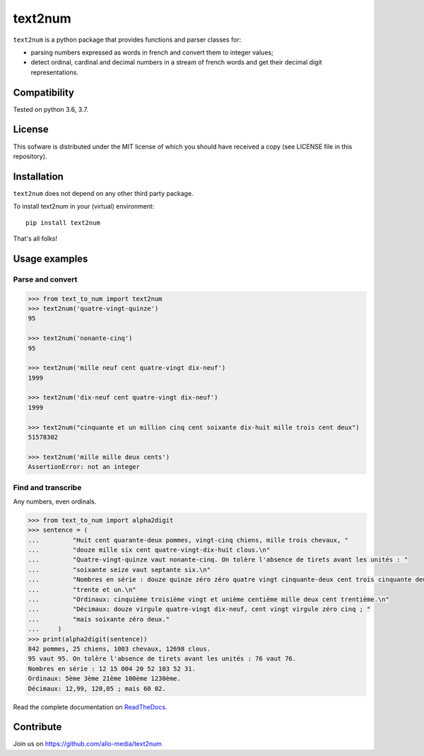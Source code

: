 text2num
========

|docs|


``text2num`` is a python package that provides functions and parser classes for:

- parsing numbers expressed as words in french and convert them to integer values;
- detect ordinal, cardinal and decimal numbers in a stream of french words and get their decimal digit representations.

Compatibility
-------------

Tested on python 3.6, 3.7.

License
-------

This sofware is distributed under the MIT license of which you should have received a copy (see LICENSE file in this repository).

Installation
------------

``text2num`` does not depend on any other third party package.

To install text2num in your (virtual) environment::

    pip install text2num

That's all folks!

Usage examples
--------------

Parse and convert
~~~~~~~~~~~~~~~~~

.. code-block:: python

    >>> from text_to_num import text2num
    >>> text2num('quatre-vingt-quinze')
    95

    >>> text2num('nonante-cinq')
    95

    >>> text2num('mille neuf cent quatre-vingt dix-neuf')
    1999

    >>> text2num('dix-neuf cent quatre-vingt dix-neuf')
    1999

    >>> text2num("cinquante et un million cinq cent soixante dix-huit mille trois cent deux")
    51578302

    >>> text2num('mille mille deux cents')
    AssertionError: not an integer


Find and transcribe
~~~~~~~~~~~~~~~~~~~

Any numbers, even ordinals.

.. code-block:: python

    >>> from text_to_num import alpha2digit
    >>> sentence = (
    ...         "Huit cent quarante-deux pommes, vingt-cinq chiens, mille trois chevaux, "
    ...         "douze mille six cent quatre-vingt-dix-huit clous.\n"
    ...         "Quatre-vingt-quinze vaut nonante-cinq. On tolère l'absence de tirets avant les unités : "
    ...         "soixante seize vaut septante six.\n"
    ...         "Nombres en série : douze quinze zéro zéro quatre vingt cinquante-deux cent trois cinquante deux "
    ...         "trente et un.\n"
    ...         "Ordinaux: cinquième troisième vingt et unième centième mille deux cent trentième.\n"
    ...         "Décimaux: douze virgule quatre-vingt dix-neuf, cent vingt virgule zéro cinq ; "
    ...         "mais soixante zéro deux."
    ...     )
    >>> print(alpha2digit(sentence))
    842 pommes, 25 chiens, 1003 chevaux, 12698 clous.
    95 vaut 95. On tolère l'absence de tirets avant les unités : 76 vaut 76.
    Nombres en série : 12 15 004 20 52 103 52 31.
    Ordinaux: 5ème 3ème 21ème 100ème 1230ème.
    Décimaux: 12,99, 120,05 ; mais 60 02.


Read the complete documentation on `ReadTheDocs <http://text2num.readthedocs.io/>`_.

Contribute
----------

Join us on https://github.com/allo-media/text2num


.. |docs| image:: https://readthedocs.org/projects/text2num/badge/?version=latest
    :target: https://text2num.readthedocs.io/en/latest/?badge=latest
    :alt: Documentation Status
